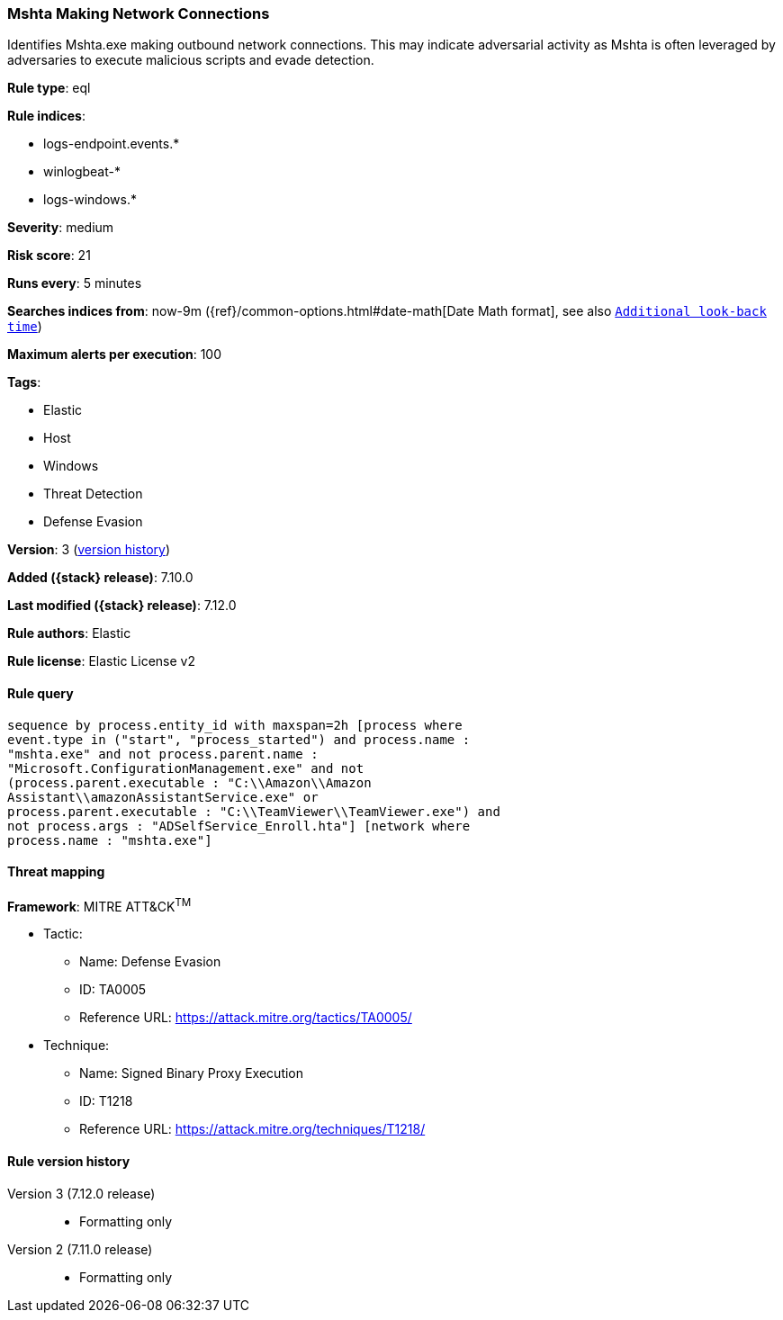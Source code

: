 [[mshta-making-network-connections]]
=== Mshta Making Network Connections

Identifies Mshta.exe making outbound network connections. This may indicate adversarial activity as Mshta is often leveraged by adversaries to execute malicious scripts and evade detection.

*Rule type*: eql

*Rule indices*:

* logs-endpoint.events.*
* winlogbeat-*
* logs-windows.*

*Severity*: medium

*Risk score*: 21

*Runs every*: 5 minutes

*Searches indices from*: now-9m ({ref}/common-options.html#date-math[Date Math format], see also <<rule-schedule, `Additional look-back time`>>)

*Maximum alerts per execution*: 100

*Tags*:

* Elastic
* Host
* Windows
* Threat Detection
* Defense Evasion

*Version*: 3 (<<mshta-making-network-connections-history, version history>>)

*Added ({stack} release)*: 7.10.0

*Last modified ({stack} release)*: 7.12.0

*Rule authors*: Elastic

*Rule license*: Elastic License v2

==== Rule query


[source,js]
----------------------------------
sequence by process.entity_id with maxspan=2h [process where
event.type in ("start", "process_started") and process.name :
"mshta.exe" and not process.parent.name :
"Microsoft.ConfigurationManagement.exe" and not
(process.parent.executable : "C:\\Amazon\\Amazon
Assistant\\amazonAssistantService.exe" or
process.parent.executable : "C:\\TeamViewer\\TeamViewer.exe") and
not process.args : "ADSelfService_Enroll.hta"] [network where
process.name : "mshta.exe"]
----------------------------------

==== Threat mapping

*Framework*: MITRE ATT&CK^TM^

* Tactic:
** Name: Defense Evasion
** ID: TA0005
** Reference URL: https://attack.mitre.org/tactics/TA0005/
* Technique:
** Name: Signed Binary Proxy Execution
** ID: T1218
** Reference URL: https://attack.mitre.org/techniques/T1218/

[[mshta-making-network-connections-history]]
==== Rule version history

Version 3 (7.12.0 release)::
* Formatting only

Version 2 (7.11.0 release)::
* Formatting only

